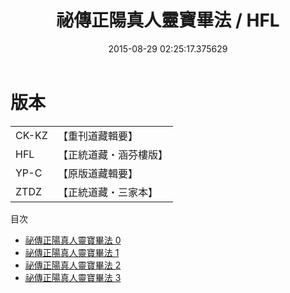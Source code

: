 #+TITLE: 祕傳正陽真人靈寶畢法 / HFL

#+DATE: 2015-08-29 02:25:17.375629
* 版本
 |     CK-KZ|【重刊道藏輯要】|
 |       HFL|【正統道藏・涵芬樓版】|
 |      YP-C|【原版道藏輯要】|
 |      ZTDZ|【正統道藏・三家本】|
目次
 - [[file:KR5f0025_000.txt][祕傳正陽真人靈寶畢法 0]]
 - [[file:KR5f0025_001.txt][祕傳正陽真人靈寶畢法 1]]
 - [[file:KR5f0025_002.txt][祕傳正陽真人靈寶畢法 2]]
 - [[file:KR5f0025_003.txt][祕傳正陽真人靈寶畢法 3]]
